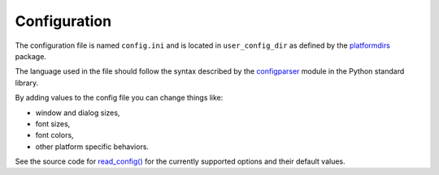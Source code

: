 Configuration
=============

The configuration file is named ``config.ini`` and is located in ``user_config_dir`` as defined
by the `platformdirs <https://pypi.org/project/platformdirs/>`_ package.

The language used in the file should follow the syntax described by the
`configparser <https://docs.python.org/3/library/configparser.html>`_ module
in the Python standard library.

By adding values to the config file you can change things like:

* window and dialog sizes,
* font sizes,
* font colors,
* other platform specific behaviors.

See the source code for
`read_config() <https://github.com/hakonhagland/vocabuilder/blob/10e95f4b12fd4038545caea2b879e75a9ef11333/src/vocabuilder/vocabuilder.py#L393>`_
for the currently supported options and their default values.
